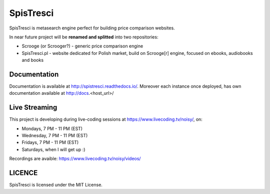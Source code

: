 SpisTresci
==============================
.. image:: https://img.shields.io/github/license/mashape/apistatus.svg?maxAge=2592000?style=plastic   :target: https://github.com/SpisTresci/SpisTresci

.. image:: https://travis-ci.org/SpisTresci/SpisTresci.svg?branch=master
     :target: https://travis-ci.org/SpisTresci/SpisTresci?branch=master
     :alt: Build Status

.. image:: https://readthedocs.org/projects/spistresci/badge/?version=latest
     :target: http://spistresci.readthedocs.io/en/latest/?badge=latest
     :alt: Documentation Status

.. image:: https://badges.gitter.im/Join Chat.svg
   :target: https://gitter.im/SpisTresci/SpisTresci?utm_source=badge&utm_medium=badge&utm_campaign=pr-badge&utm_content=badge

SpisTresci is metasearch engine perfect for building price comparison websites. 

In near future project will be **renamed and splitted** into two repositories: 

- Scrooge (or Scrooger?) - generic price comparison engine
- SpisTresci.pl - website dedicated for Polish market, build on Scrooge[r] engine, focused on ebooks, audiobooks and books


Documentation
-------------

Documentation is available at http://spistresci.readthedocs.io/. Moreover each instance once deployed, has own documentation available at http://docs.<host_url>/


Live Streaming
--------------

This project is developing during live-coding sessions at https://www.livecoding.tv/noisy/, on:

* Mondays, 7 PM - 11 PM (EST)
* Wednesday, 7 PM - 11 PM (EST)
* Fridays, 7 PM - 11 PM (EST)
* Saturdays, when I will get up :)

.. image:: docs/.livecoding_screenshot.png


Recordings are avaible: https://www.livecoding.tv/noisy/videos/


LICENCE
-------

SpisTresci is licensed under the MIT License.
